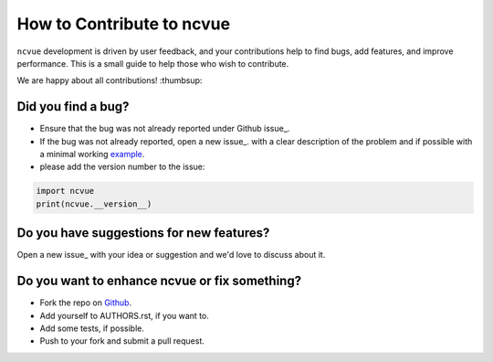 How to Contribute to ncvue
==========================

``ncvue`` development is driven by user feedback, and your contributions help
to find bugs, add features, and improve performance. This is a small guide to
help those who wish to contribute.

We are happy about all contributions! :thumbsup:

Did you find a bug?
-------------------

* Ensure that the bug was not already reported under Github issue_.
* If the bug was not already reported, open a new issue_. with a clear
  description of the problem and if possible with a minimal working example_.
* please add the version number to the issue:

.. code-block:: python

   import ncvue
   print(ncvue.__version__)


Do you have suggestions for new features?
-----------------------------------------

Open a new issue_ with your idea or suggestion and we'd love to discuss about
it.

Do you want to enhance ncvue or fix something?
----------------------------------------------

* Fork the repo on Github_.
* Add yourself to AUTHORS.rst, if you want to.
* Add some tests, if possible.
* Push to your fork and submit a pull request.

.. _Github: https://github.com/mcuntz/ncvue
.. _issues: https://github.com/mcuntz/ncvue/issues
.. _example: https://en.wikipedia.org/wiki/Minimal_working_example
